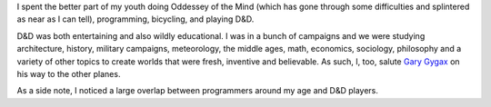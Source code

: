 .. title: How D&amp;D affected my youth
.. slug: youth
.. date: 2008-03-05 11:55:28
.. tags: content, life

I spent the better part of my youth doing Oddessey of the Mind (which has
gone through some difficulties and splintered as near as I can tell), 
programming, bicycling, and playing D&D.

D&D was both entertaining and also wildly educational.  I was in a 
bunch of campaigns and we were studying architecture, history, military
campaigns, meteorology, the middle ages, math, economics, sociology, 
philosophy and a variety of other topics to create worlds that were
fresh, inventive and believable.  As such, I, too, salute 
`Gary Gygax <http://arstechnica.com/news.ars/post/20080305-dd-cocreator-gary-gygax-now-beyond-scope-of-healing-spells.html>`_
on his way to the other planes.

As a side note, I noticed a large overlap between programmers 
around my age and D&D players.
